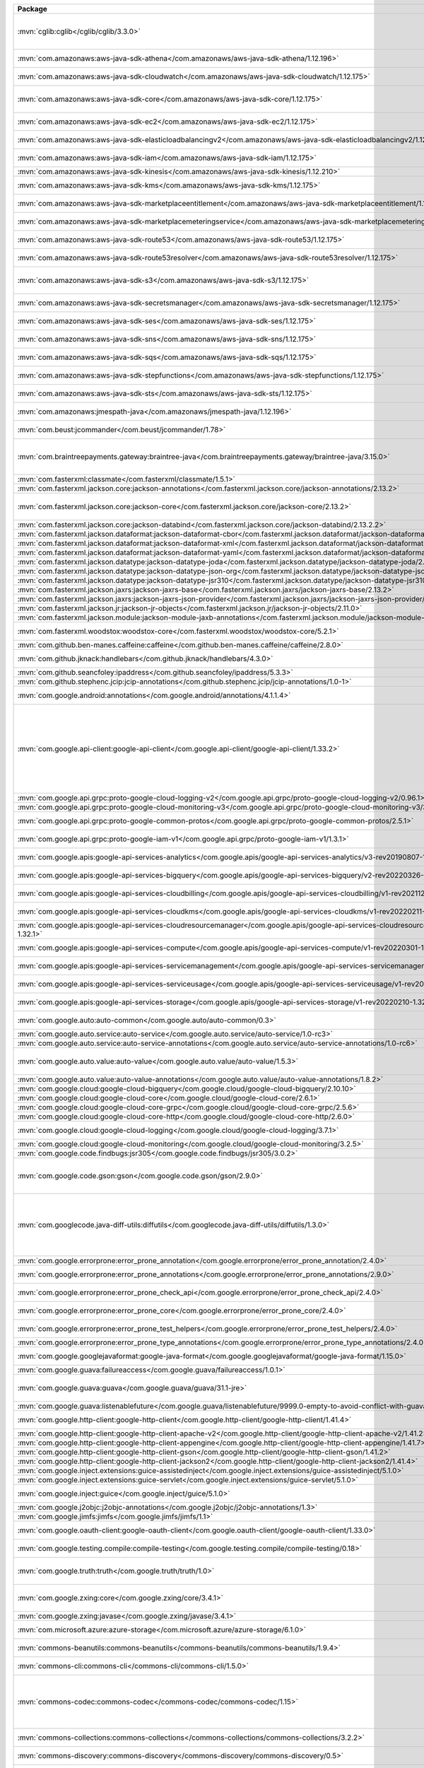 .. list-table::
   :widths: 50 50
   :header-rows: 1
   :class: licenses

   * - Package
     - Copyright

   * - :mvn:`cglib:cglib</cglib/cglib/3.3.0>`
     - Copyright © 2000-2005 INRIA, France Telecom,
       Copyright © 2002, 2003, 2004, 2011 The Apache Software Foundation,

   * - :mvn:`com.amazonaws:aws-java-sdk-athena</com.amazonaws/aws-java-sdk-athena/1.12.196>`
     - Copyright © 2017-2022 Amazon.com, Inc. or its affiliates

   * - :mvn:`com.amazonaws:aws-java-sdk-cloudwatch</com.amazonaws/aws-java-sdk-cloudwatch/1.12.175>`
     - Copyright © 2017-2022 Amazon.com, Inc. or its affiliates

   * - :mvn:`com.amazonaws:aws-java-sdk-core</com.amazonaws/aws-java-sdk-core/1.12.175>`
     - Copyright © 2010-2022 Amazon.com, Inc. or its affiliates,
       portions copyright 2006-2009 James Murty

   * - :mvn:`com.amazonaws:aws-java-sdk-ec2</com.amazonaws/aws-java-sdk-ec2/1.12.175>`
     - Copyright © 2010-2022 Amazon.com, Inc. or its affiliates,

   * - :mvn:`com.amazonaws:aws-java-sdk-elasticloadbalancingv2</com.amazonaws/aws-java-sdk-elasticloadbalancingv2/1.12.175>`
     - Copyright © 2017-2022 Amazon.com, Inc. or its affiliates

   * - :mvn:`com.amazonaws:aws-java-sdk-iam</com.amazonaws/aws-java-sdk-iam/1.12.175>`
     - Copyright © 2017-2022 Amazon.com, Inc. or its affiliates

   * - :mvn:`com.amazonaws:aws-java-sdk-kinesis</com.amazonaws/aws-java-sdk-kinesis/1.12.210>`
     - 

   * - :mvn:`com.amazonaws:aws-java-sdk-kms</com.amazonaws/aws-java-sdk-kms/1.12.175>`
     - Copyright © 2011-2022 Amazon.com, Inc. or its affiliates,

   * - :mvn:`com.amazonaws:aws-java-sdk-marketplaceentitlement</com.amazonaws/aws-java-sdk-marketplaceentitlement/1.12.196>`
     - Copyright © 2017-2022 Amazon.com, Inc. or its affiliates

   * - :mvn:`com.amazonaws:aws-java-sdk-marketplacemeteringservice</com.amazonaws/aws-java-sdk-marketplacemeteringservice/1.12.196>`
     - Copyright © 2017-2022 Amazon.com, Inc. or its affiliates

   * - :mvn:`com.amazonaws:aws-java-sdk-route53</com.amazonaws/aws-java-sdk-route53/1.12.175>`
     - Copyright © 2012-2022 Amazon.com, Inc. or its affiliates

   * - :mvn:`com.amazonaws:aws-java-sdk-route53resolver</com.amazonaws/aws-java-sdk-route53resolver/1.12.175>`
     - Copyright © 2017-2022 Amazon.com, Inc. or its affiliates

   * - :mvn:`com.amazonaws:aws-java-sdk-s3</com.amazonaws/aws-java-sdk-s3/1.12.175>`
     - Copyright © 2010-2022 Amazon.com, Inc. or its affiliates,
       portions copyright 2006-2009 James Murty

   * - :mvn:`com.amazonaws:aws-java-sdk-secretsmanager</com.amazonaws/aws-java-sdk-secretsmanager/1.12.175>`
     - Copyright © 2017-2022 Amazon.com, Inc. or its affiliates

   * - :mvn:`com.amazonaws:aws-java-sdk-ses</com.amazonaws/aws-java-sdk-ses/1.12.175>`
     - Copyright © 2010-2022 Amazon.com, Inc. or its affiliates

   * - :mvn:`com.amazonaws:aws-java-sdk-sns</com.amazonaws/aws-java-sdk-sns/1.12.175>`
     - Copyright © 2010-2022 Amazon.com, Inc. or its affiliates

   * - :mvn:`com.amazonaws:aws-java-sdk-sqs</com.amazonaws/aws-java-sdk-sqs/1.12.175>`
     - Copyright © 2010-2022 Amazon.com, Inc. or its affiliates

   * - :mvn:`com.amazonaws:aws-java-sdk-stepfunctions</com.amazonaws/aws-java-sdk-stepfunctions/1.12.175>`
     - Copyright © 2010-2022 Amazon.com, Inc. or its affiliates

   * - :mvn:`com.amazonaws:aws-java-sdk-sts</com.amazonaws/aws-java-sdk-sts/1.12.175>`
     - Copyright © 2011-2022 Amazon.com, Inc. or its affiliates

   * - :mvn:`com.amazonaws:jmespath-java</com.amazonaws/jmespath-java/1.12.196>`
     - Copyright © 2010-2022 Amazon.com, Inc. or its affiliates

   * - :mvn:`com.beust:jcommander</com.beust/jcommander/1.78>`
     - Copyright © 2010-2011 the original author or authors

   * - :mvn:`com.braintreepayments.gateway:braintree-java</com.braintreepayments.gateway/braintree-java/3.15.0>`
     - Copyright © 2009-2017 Braintree,
       Copyright © 2002-2009 The Apache Software Foundation,
       Copyright © 2002 Kevin Atkinson (kevina\@gnu.org)

   * - :mvn:`com.fasterxml:classmate</com.fasterxml/classmate/1.5.1>`
     - 

   * - :mvn:`com.fasterxml.jackson.core:jackson-annotations</com.fasterxml.jackson.core/jackson-annotations/2.13.2>`
     - Copyright © 2012 FasterXML.com

   * - :mvn:`com.fasterxml.jackson.core:jackson-core</com.fasterxml.jackson.core/jackson-core/2.13.2>`
     - Copyright © 2007- Tatu Saloranta, tatu.saloranta\@iki.fi, © Override public ObjectCodec

   * - :mvn:`com.fasterxml.jackson.core:jackson-databind</com.fasterxml.jackson.core/jackson-databind/2.13.2.2>`
     - Copyright © 2012 FasterXML.com

   * - :mvn:`com.fasterxml.jackson.dataformat:jackson-dataformat-cbor</com.fasterxml.jackson.dataformat/jackson-dataformat-cbor/2.13.2>`
     - Copyright © 2012 FasterXML.com

   * - :mvn:`com.fasterxml.jackson.dataformat:jackson-dataformat-xml</com.fasterxml.jackson.dataformat/jackson-dataformat-xml/2.12.5>`
     - Copyright © 2012 FasterXML.com

   * - :mvn:`com.fasterxml.jackson.dataformat:jackson-dataformat-yaml</com.fasterxml.jackson.dataformat/jackson-dataformat-yaml/2.13.2>`
     - Copyright © 2012 FasterXML.com

   * - :mvn:`com.fasterxml.jackson.datatype:jackson-datatype-joda</com.fasterxml.jackson.datatype/jackson-datatype-joda/2.10.5>`
     - 

   * - :mvn:`com.fasterxml.jackson.datatype:jackson-datatype-json-org</com.fasterxml.jackson.datatype/jackson-datatype-json-org/2.13.2>`
     - Copyright © 2012 FasterXML.com

   * - :mvn:`com.fasterxml.jackson.datatype:jackson-datatype-jsr310</com.fasterxml.jackson.datatype/jackson-datatype-jsr310/2.13.2>`
     - Copyright © 2013 FasterXML.com

   * - :mvn:`com.fasterxml.jackson.jaxrs:jackson-jaxrs-base</com.fasterxml.jackson.jaxrs/jackson-jaxrs-base/2.13.2>`
     - Copyright © 2012 FasterXML.com

   * - :mvn:`com.fasterxml.jackson.jaxrs:jackson-jaxrs-json-provider</com.fasterxml.jackson.jaxrs/jackson-jaxrs-json-provider/2.13.2>`
     - Copyright © 2012 FasterXML.com

   * - :mvn:`com.fasterxml.jackson.jr:jackson-jr-objects</com.fasterxml.jackson.jr/jackson-jr-objects/2.11.0>`
     - 

   * - :mvn:`com.fasterxml.jackson.module:jackson-module-jaxb-annotations</com.fasterxml.jackson.module/jackson-module-jaxb-annotations/2.12.5>`
     - Copyright © 2012 FasterXML.com

   * - :mvn:`com.fasterxml.woodstox:woodstox-core</com.fasterxml.woodstox/woodstox-core/5.2.1>`
     - Copyright © 2004-2005 Tatu Saloranta, tatu.saloranta\@iki.fi

   * - :mvn:`com.github.ben-manes.caffeine:caffeine</com.github.ben-manes.caffeine/caffeine/2.8.0>`
     - Copyright © 2014-2019 Ben Manes

   * - :mvn:`com.github.jknack:handlebars</com.github.jknack/handlebars/4.3.0>`
     - Copyright © 2011-2019 by Yehuda Katz,
       Copyright © 2012-2015 Edgar Espina

   * - :mvn:`com.github.seancfoley:ipaddress</com.github.seancfoley/ipaddress/5.3.3>`
     - Copyright © 2016-2020 Sean C Foley

   * - :mvn:`com.github.stephenc.jcip:jcip-annotations</com.github.stephenc.jcip/jcip-annotations/1.0-1>`
     - Copyright © 2013 Stephen Connolly.

   * - :mvn:`com.google.android:annotations</com.google.android/annotations/4.1.1.4>`
     - Copyright © 2012 The Android Open Source Project

   * - :mvn:`com.google.api-client:google-api-client</com.google.api-client/google-api-client/1.33.2>`
     - Copyright © 1998-1999, 2006-2008 VeriSign, Inc.,
       Copyright © 1999 Entrust.net Limited1301 Entrust.net Certification, 
       Copyright © 1999 Entrust.net Limited1:08 1Entrust.net Secure Server Certification, 
       Copyright © 2006 Entrust,
       Copyright © 2006-2008 thawte, Inc., 
       Copyright © 2007-2008 GeoTrust Inc., 
       Copyright © 2010-2015, 2020 Google LLC

   * - :mvn:`com.google.api.grpc:proto-google-cloud-logging-v2</com.google.api.grpc/proto-google-cloud-logging-v2/0.96.1>`
     - Copyright © 2020-2022 Google LLC

   * - :mvn:`com.google.api.grpc:proto-google-cloud-monitoring-v3</com.google.api.grpc/proto-google-cloud-monitoring-v3/3.0.6>`
     - Copyright © 2019-2021 Google LLC

   * - :mvn:`com.google.api.grpc:proto-google-common-protos</com.google.api.grpc/proto-google-common-protos/2.5.1>`
     - Copyright © 2015-2016, 2018-2021 Google LLC

   * - :mvn:`com.google.api.grpc:proto-google-iam-v1</com.google.api.grpc/proto-google-iam-v1/1.3.1>`
     - Copyright © 2017, 2019-2020 Google LLC

   * - :mvn:`com.google.apis:google-api-services-analytics</com.google.apis/google-api-services-analytics/v3-rev20190807-1.32.1>`
     - Copyright © 2011-2021 Google http://www.google.com

   * - :mvn:`com.google.apis:google-api-services-bigquery</com.google.apis/google-api-services-bigquery/v2-rev20220326-1.32.1>`
     - Copyright © 2011-2022 Google http://www.google.com

   * - :mvn:`com.google.apis:google-api-services-cloudbilling</com.google.apis/google-api-services-cloudbilling/v1-rev20211211-1.32.1>`
     - Copyright © 2011-2022 Google http://www.google.com

   * - :mvn:`com.google.apis:google-api-services-cloudkms</com.google.apis/google-api-services-cloudkms/v1-rev20220211-1.32.1>`
     - Copyright © 2011-2022 Google http://www.google.com

   * - :mvn:`com.google.apis:google-api-services-cloudresourcemanager</com.google.apis/google-api-services-cloudresourcemanager/v3-rev20220306-1.32.1>`
     - Copyright © 2011-2022 Google http://www.google.com

   * - :mvn:`com.google.apis:google-api-services-compute</com.google.apis/google-api-services-compute/v1-rev20220301-1.32.1>`
     - Copyright © 2011-2022 Google http://www.google.com

   * - :mvn:`com.google.apis:google-api-services-servicemanagement</com.google.apis/google-api-services-servicemanagement/v1-rev20220218-1.32.1>`
     - Copyright © 2011-2022 Google http://www.google.com

   * - :mvn:`com.google.apis:google-api-services-serviceusage</com.google.apis/google-api-services-serviceusage/v1-rev20220129-1.32.1>`
     - Copyright © 2011-2022 Google http://www.google.com

   * - :mvn:`com.google.apis:google-api-services-storage</com.google.apis/google-api-services-storage/v1-rev20220210-1.32.1>`
     - Copyright © 2011-2022 Google http://www.google.com

   * - :mvn:`com.google.auto:auto-common</com.google.auto/auto-common/0.3>`
     - Copyright © 2013-2014 Google, Inc.,
       Copyright © 2013 Square, Inc.,

   * - :mvn:`com.google.auto.service:auto-service</com.google.auto.service/auto-service/1.0-rc3>`
     - Copyright © 2008, 2013 Google, Inc.

   * - :mvn:`com.google.auto.service:auto-service-annotations</com.google.auto.service/auto-service-annotations/1.0-rc6>`
     - Copyright © 2008 Google LLC

   * - :mvn:`com.google.auto.value:auto-value</com.google.auto.value/auto-value/1.5.3>`
     - Copyright © 2012-2017 Google, Inc.,
       Copyright © 2000-2007 The Apache Software Foundation

   * - :mvn:`com.google.auto.value:auto-value-annotations</com.google.auto.value/auto-value-annotations/1.8.2>`
     - Copyright © 2012-2021 Google LLC

   * - :mvn:`com.google.cloud:google-cloud-bigquery</com.google.cloud/google-cloud-bigquery/2.10.10>`
     - 

   * - :mvn:`com.google.cloud:google-cloud-core</com.google.cloud/google-cloud-core/2.6.1>`
     - 

   * - :mvn:`com.google.cloud:google-cloud-core-grpc</com.google.cloud/google-cloud-core-grpc/2.5.6>`
     - Copyright © 2016-2017 Google LLC

   * - :mvn:`com.google.cloud:google-cloud-core-http</com.google.cloud/google-cloud-core-http/2.6.0>`
     - 

   * - :mvn:`com.google.cloud:google-cloud-logging</com.google.cloud/google-cloud-logging/3.7.1>`
     - Copyright © 2016-2017, 2020-2021 Google LLC

   * - :mvn:`com.google.cloud:google-cloud-monitoring</com.google.cloud/google-cloud-monitoring/3.2.5>`
     - Copyright © 2021 Google LLC

   * - :mvn:`com.google.code.findbugs:jsr305</com.google.code.findbugs/jsr305/3.0.2>`
     - Copyright © 2005 Brian Goetz

   * - :mvn:`com.google.code.gson:gson</com.google.code.gson/gson/2.9.0>`
     - Copyright © 2010 The Android Open Source Project,
       Copyright © 2017-2018 The Gson authors,
       Copyright © 2008-2012, 2014, 2020-2021 Google Inc.

   * - :mvn:`com.googlecode.java-diff-utils:diffutils</com.googlecode.java-diff-utils/diffutils/1.3.0>`
     - Copyright © 2009-2010 Dmitry Naumenko (dm.naumenko\@gmail.com),
       Copyright © 2002 The Apache Software Foundation,
       Copyright © 1999-2003 The Apache Software Foundation,
       Copyright © 2002 </p> Company

   * - :mvn:`com.google.errorprone:error_prone_annotation</com.google.errorprone/error_prone_annotation/2.4.0>`
     - Copyright © 2011, 2013 The Error Prone

   * - :mvn:`com.google.errorprone:error_prone_annotations</com.google.errorprone/error_prone_annotations/2.9.0>`
     - Copyright © 2014-2017, 2021 The Error Prone,

   * - :mvn:`com.google.errorprone:error_prone_check_api</com.google.errorprone/error_prone_check_api/2.4.0>`
     - Copyright © 2009 The Guava Authors,
       Copyright © 2011-2020 The Error Prone

   * - :mvn:`com.google.errorprone:error_prone_core</com.google.errorprone/error_prone_core/2.4.0>`
     - Copyright © 2015 Google Inc.,
       Copyright © 2011-2020 The Error Prone

   * - :mvn:`com.google.errorprone:error_prone_test_helpers</com.google.errorprone/error_prone_test_helpers/2.4.0>`
     - Copyright © 2012, 2014, 2016 The Error Prone

   * - :mvn:`com.google.errorprone:error_prone_type_annotations</com.google.errorprone/error_prone_type_annotations/2.4.0>`
     - Copyright © 2018 The Error Prone

   * - :mvn:`com.google.googlejavaformat:google-java-format</com.google.googlejavaformat/google-java-format/1.15.0>`
     - Copyright © 2014-2017, 2019-2021 Google Inc.

   * - :mvn:`com.google.guava:failureaccess</com.google.guava/failureaccess/1.0.1>`
     - Copyright © 2018 The Guava Authors

   * - :mvn:`com.google.guava:guava</com.google.guava/guava/31.1-jre>`
     - Copyright © 2011 Google Inc.,
       Copyright © 2005-2021 The Guava Authors

   * - :mvn:`com.google.guava:listenablefuture</com.google.guava/listenablefuture/9999.0-empty-to-avoid-conflict-with-guava>`
     - 

   * - :mvn:`com.google.http-client:google-http-client</com.google.http-client/google-http-client/1.41.4>`
     - Copyright © 2010-2014, 2018-2020 Google LLC

   * - :mvn:`com.google.http-client:google-http-client-apache-v2</com.google.http-client/google-http-client-apache-v2/1.41.2>`
     - Copyright © 2019 Google LLC

   * - :mvn:`com.google.http-client:google-http-client-appengine</com.google.http-client/google-http-client-appengine/1.41.7>`
     - Copyright © 2012-2013 Google Inc.

   * - :mvn:`com.google.http-client:google-http-client-gson</com.google.http-client/google-http-client-gson/1.41.2>`
     - Copyright © 2011 Google Inc.

   * - :mvn:`com.google.http-client:google-http-client-jackson2</com.google.http-client/google-http-client-jackson2/1.41.4>`
     - Copyright © 2012 Google Inc.

   * - :mvn:`com.google.inject.extensions:guice-assistedinject</com.google.inject.extensions/guice-assistedinject/5.1.0>`
     - Copyright © 2006-2022 Google, Inc.

   * - :mvn:`com.google.inject.extensions:guice-servlet</com.google.inject.extensions/guice-servlet/5.1.0>`
     - Copyright © 2006-2022 Google, Inc.

   * - :mvn:`com.google.inject:guice</com.google.inject/guice/5.1.0>`
     - Copyright © 2020 The Dagger,
       Copyright © 2006-2022 Google, Inc.

   * - :mvn:`com.google.j2objc:j2objc-annotations</com.google.j2objc/j2objc-annotations/1.3>`
     - Copyright © 2012 Google Inc.

   * - :mvn:`com.google.jimfs:jimfs</com.google.jimfs/jimfs/1.1>`
     - Copyright © 2013-2016 Google Inc.

   * - :mvn:`com.google.oauth-client:google-oauth-client</com.google.oauth-client/google-oauth-client/1.33.0>`
     - Copyright © 2010-2013 Google Inc.,
       Copyright © 2021 Google LLC

   * - :mvn:`com.google.testing.compile:compile-testing</com.google.testing.compile/compile-testing/0.18>`
     - Copyright © 2013-2014, 2016, 2018 Google, Inc.

   * - :mvn:`com.google.truth:truth</com.google.truth/truth/1.0>`
     - Copyright © 2017 The Bazel Authors.,
       Copyright © 2011, 2014-2018 Google, Inc.,

   * - :mvn:`com.google.zxing:core</com.google.zxing/core/3.4.1>`
     - Copyright © 2007-2015 ZXing,
       Copyright © 2006-2007 Jeremias Maerki,

   * - :mvn:`com.google.zxing:javase</com.google.zxing/javase/3.4.1>`
     - Copyright © 2007-2013, 2015 ZXing

   * - :mvn:`com.microsoft.azure:azure-storage</com.microsoft.azure/azure-storage/6.1.0>`
     - Copyright © Microsoft Corporation, 
       Copyright © 2006, 2008 VeriSign, Inc.

   * - :mvn:`commons-beanutils:commons-beanutils</commons-beanutils/commons-beanutils/1.9.4>`
     - Copyright © 2000-2019 The Apache Software Foundation

   * - :mvn:`commons-cli:commons-cli</commons-cli/commons-cli/1.5.0>`
     - Copyright © 2002-2021 The Apache Software Foundation

   * - :mvn:`commons-codec:commons-codec</commons-codec/commons-codec/1.15>`
     - Copyright © 2002-2020 The Apache Software Foundation,
       Copyright © 2002 Kevin Atkinson (kevina\@gnu.org),
       Copyright © 2008 Alexander Beider & Stephen P. Morse,
       Copyright © 2004-2006 Intel Corportation

   * - :mvn:`commons-collections:commons-collections</commons-collections/commons-collections/3.2.2>`
     - Copyright © 2001-2015 The Apache Software Foundation

   * - :mvn:`commons-discovery:commons-discovery</commons-discovery/commons-discovery/0.5>`
     - Copyright © 2002-2011 The Apache Software Foundation

   * - :mvn:`commons-fileupload:commons-fileupload</commons-fileupload/commons-fileupload/1.4>`
     - Copyright © 2002-2018 The Apache Software Foundation

   * - :mvn:`commons-io:commons-io</commons-io/commons-io/2.11.0>`
     - Copyright © 2002-2021 The Apache Software Foundation

   * - :mvn:`commons-lang:commons-lang</commons-lang/commons-lang/2.6>`
     - Copyright © 2001-2011 The Apache Software Foundation

   * - :mvn:`commons-logging:commons-logging</commons-logging/commons-logging/1.2>`
     - Copyright © 2003-2014 The Apache Software Foundation

   * - :mvn:`commons-net:commons-net</commons-net/commons-net/3.8.0>`
     - Copyright © 2001-2021 The Apache Software Foundation

   * - :mvn:`com.mycila.guice.extensions:mycila-guice-closeable</com.mycila.guice.extensions/mycila-guice-closeable/5.0>`
     - Copyright © 2010 Mycila (mathieu.carbou\@gmail.com)

   * - :mvn:`com.mycila.guice.extensions:mycila-guice-injection</com.mycila.guice.extensions/mycila-guice-injection/5.0>`
     - Copyright © 2010 Mycila (mathieu.carbou\@gmail.com)

   * - :mvn:`com.mycila.guice.extensions:mycila-guice-jsr250</com.mycila.guice.extensions/mycila-guice-jsr250/5.0>`
     - Copyright © 2010 Mycila (mathieu.carbou\@gmail.com)

   * - :mvn:`com.nimbusds:content-type</com.nimbusds/content-type/2.1>`
     - Copyright © 2020, Connect2id Ltd and contributors

   * - :mvn:`com.nimbusds:lang-tag</com.nimbusds/lang-tag/1.5>`
     - Copyright © 2012-2016, Connect2id Ltd.

   * - :mvn:`com.nimbusds:nimbus-jose-jwt</com.nimbusds/nimbus-jose-jwt/9.21>`
     - Copyright © 2012-2021, Connect2id Ltd and contributors

   * - :mvn:`com.nimbusds:oauth2-oidc-sdk</com.nimbusds/oauth2-oidc-sdk/9.4>`
     - Copyright © 2012-2021, Connect2id Ltd and contributors

   * - :mvn:`com.okta.commons:okta-commons-lang</com.okta.commons/okta-commons-lang/1.2.5>`
     - Copyright © 2014 Stormpath, Inc.,
       Copyright © 2018-Present Okta, Inc.,
       Copyright © 2002-2018 the original author or authors,

   * - :mvn:`com.okta.commons:okta-config-check</com.okta.commons/okta-config-check/1.2.5>`
     - Copyright © 2018-Present Okta, Inc.

   * - :mvn:`com.okta.commons:okta-http-api</com.okta.commons/okta-http-api/1.2.5>`
     - Copyright © 2014 Stormpath, Inc.,
       Copyright © 2002-2017 the original author or authors,
       Copyright © 2017-Present Okta, Inc.

   * - :mvn:`com.okta.commons:okta-http-httpclient</com.okta.commons/okta-http-httpclient/1.2.8>`
     - Copyright © 2014 Stormpath, Inc.,
       Copyright © 2017-Present Okta, Inc.,

   * - :mvn:`com.okta.commons:okta-http-okhttp</com.okta.commons/okta-http-okhttp/1.2.5>`
     - Copyright © 2014 Stormpath, Inc.,
       Copyright © 2017-Present Okta, Inc.,

   * - :mvn:`com.okta.jwt:okta-jwt-verifier</com.okta.jwt/okta-jwt-verifier/0.5.1>`
     - Copyright © 2018-Present Okta, Inc.,
       Copyright © 2017 Okta, Inc.,
       Copyright © 2017-Present Okta, Inc.

   * - :mvn:`com.okta.jwt:okta-jwt-verifier-impl</com.okta.jwt/okta-jwt-verifier-impl/0.5.1>`
     - Copyright © 2017-Present Okta, Inc.

   * - :mvn:`com.okta.sdk:okta-sdk-api</com.okta.sdk/okta-sdk-api/6.0.0>`
     - Copyright © 2014 Stormpath, Inc.,
       Copyright © 2017-present Okta, Inc.

   * - :mvn:`com.okta.sdk:okta-sdk-httpclient</com.okta.sdk/okta-sdk-httpclient/6.0.0>`
     - Copyright © 2017 Okta

   * - :mvn:`com.okta.sdk:okta-sdk-impl</com.okta.sdk/okta-sdk-impl/6.0.0>`
     - Copyright © 2014 Stormpath, Inc.,
       Copyright © 2015-Present Okta, Inc.,

   * - :mvn:`com.squareup.okhttp3:logging-interceptor</com.squareup.okhttp3/logging-interceptor/3.12.12>`
     - Copyright © 2015, 2018 Square, Inc.

   * - :mvn:`com.squareup.okhttp3:okhttp</com.squareup.okhttp3/okhttp/3.12.12>`
     - Copyright © 2010-2012 The Android Open Source Project,
       Copyright © 2012-2018, 2020 Square, Inc.
       Copyright © 2013 Twitter, Inc.,

   * - :mvn:`com.squareup.okhttp3:okhttp-urlconnection</com.squareup.okhttp3/okhttp-urlconnection/3.12.12>`
     - Copyright © 2013-2016 Square, Inc.
       Copyright © 2012 The Android Open Source Project,

   * - :mvn:`com.squareup.okio:okio</com.squareup.okio/okio/1.15.0>`
     - Copyright © 2014-2017 Square, Inc.

   * - :mvn:`com.squareup.retrofit2:adapter-rxjava</com.squareup.retrofit2/adapter-rxjava/2.6.4>`
     - Copyright © 2016 Jake Wharton,
       Copyright © 2015 Square, Inc.

   * - :mvn:`com.squareup.retrofit2:converter-jackson</com.squareup.retrofit2/converter-jackson/2.6.4>`
     - Copyright © 2015 Square, Inc.

   * - :mvn:`com.squareup.retrofit2:retrofit</com.squareup.retrofit2/retrofit/2.6.4>`
     - Copyright © 2011-2019 Square, Inc.,
       Copyright © 2008 Google Inc.,

   * - :mvn:`com.univocity:univocity-parsers</com.univocity/univocity-parsers/2.8.4>`
     - Copyright © 2014-2019 Univocity Software Pty Ltd

   * - :mvn:`com.vaadin.external.google:android-json</com.vaadin.external.google/android-json/0.0.20131108.vaadin1>`
     - Copyright © 2010 The Android Open Source Project

   * - :mvn:`com.zaxxer:HikariCP-java7</com.zaxxer/HikariCP-java7/2.4.13>`
     - Copyright © 2013-2015 Brett Wooldridge

   * - :mvn:`io.envoyproxy.controlplane:api</io.envoyproxy.controlplane/api/0.1.30>`
     - Copyright © 2013 Prometheus Team,
       Copyright © 2016-18 OpenCensus,
       Copyright © 2015, 2017, 2019 Google LLC,
       Copyright © 2019-2020 OpenTelemetry

   * - :mvn:`io.envoyproxy.controlplane:cache</io.envoyproxy.controlplane/cache/0.1.30>`
     - Copyright © 2004, 2006 The Linux Foundation and its contributors

   * - :mvn:`io.envoyproxy.controlplane:server</io.envoyproxy.controlplane/server/0.1.30>`
     - Copyright © 2004, 2006 The Linux Foundation and its contributors

   * - :mvn:`io.grpc:grpc-alts</io.grpc/grpc-alts/1.44.1>`
     - Copyright © 2018-2021

   * - :mvn:`io.grpc:grpc-api</io.grpc/grpc-api/1.42.1>`
     - Copyright © 2014-2021

   * - :mvn:`io.grpc:grpc-auth</io.grpc/grpc-auth/1.44.1>`
     - Copyright © 2014, 2016-2017

   * - :mvn:`io.grpc:grpc-context</io.grpc/grpc-context/1.44.0>`
     - Copyright © 2015-2017

   * - :mvn:`io.grpc:grpc-core</io.grpc/grpc-core/1.42.1>`
     - Copyright © 2014-2021

   * - :mvn:`io.grpc:grpc-grpclb</io.grpc/grpc-grpclb/1.44.1>`
     - Copyright © 2016-2020

   * - :mvn:`io.grpc:grpc-netty</io.grpc/grpc-netty/1.45.0>`
     - Copyright © 2014, 2019 The Netty Project,
       Copyright © 2014-2021

   * - :mvn:`io.grpc:grpc-netty-shaded</io.grpc/grpc-netty-shaded/1.45.0>`
     - Copyright © 2014-2021,
       Copyright © 2015 the original author or authors

   * - :mvn:`io.grpc:grpc-protobuf</io.grpc/grpc-protobuf/1.45.0>`
     - Copyright © 2014, 2016-2017

   * - :mvn:`io.grpc:grpc-protobuf-lite</io.grpc/grpc-protobuf-lite/1.44.1>`
     - Copyright © 2014-2017

   * - :mvn:`io.grpc:grpc-services</io.grpc/grpc-services/1.42.1>`
     - Copyright © 2016-2021

   * - :mvn:`io.grpc:grpc-stub</io.grpc/grpc-stub/1.45.0>`
     - Copyright © 2014-2019, 2021

   * - :mvn:`io.grpc:grpc-xds</io.grpc/grpc-xds/1.44.1>`
     - Copyright © 2019-2021,
       Copyright © 2021 Higher Frequency Trading http://www.higherfrequencytrading.com

   * - :mvn:`io.intercom:intercom-java</io.intercom/intercom-java/2.8.2>`
     - Copyright © 2014 Intercom, Inc.

   * - :mvn:`io.jsonwebtoken:jjwt-api</io.jsonwebtoken/jjwt-api/0.11.2>`
     - Copyright © 2014-2015, 2019 jsonwebtoken.io,
       Copyright © 2018 JWTK

   * - :mvn:`io.jsonwebtoken:jjwt-impl</io.jsonwebtoken/jjwt-impl/0.11.2>`
     - Copyright © 2014-2015, 2019 jsonwebtoken.io,
       Copyright © 2018 JWTK

   * - :mvn:`io.jsonwebtoken:jjwt-jackson</io.jsonwebtoken/jjwt-jackson/0.11.2>`
     - Copyright © 2014 jsonwebtoken.io,
       Copyright © 2018 JWTK

   * - :mvn:`io.lettuce:lettuce-core</io.lettuce/lettuce-core/6.1.6.RELEASE>`
     - Copyright © 2011-2022 the original author or authors,
       Copyright © 2011-2020 Mark Paluch

   * - :mvn:`io.netty:netty-buffer</io.netty/netty-buffer/4.1.76.Final>`
     - 

   * - :mvn:`io.netty:netty-codec</io.netty/netty-codec/4.1.76.Final>`
     - 

   * - :mvn:`io.netty:netty-codec-http</io.netty/netty-codec-http/4.1.76.Final>`
     - Copyright © 2012-2017, 2019-2022 The Netty Project,
       Copyright © 2008-2009 Bjoern Hoehrmann <bjoern\@hoehrmann.de>,
       Copyright © 2011, Joe Walnes and contributors

   * - :mvn:`io.netty:netty-codec-http2</io.netty/netty-codec-http2/4.1.76.Final>`
     - Copyright © 2014-2017, 2019-2020, 2022 The Netty Project,
       Copyright © 2014 Twitter, Inc.

   * - :mvn:`io.netty:netty-codec-socks</io.netty/netty-codec-socks/4.1.76.Final>`
     - Copyright © 2012-2015 The Netty Project

   * - :mvn:`io.netty:netty-common</io.netty/netty-common/4.1.76.Final>`
     - 

   * - :mvn:`io.netty:netty-handler</io.netty/netty-handler/4.1.76.Final>`
     - Copyright © 2011-2022 The Netty Project

   * - :mvn:`io.netty:netty-handler-proxy</io.netty/netty-handler-proxy/4.1.76.Final>`
     - 

   * - :mvn:`io.netty:netty-resolver</io.netty/netty-resolver/4.1.76.Final>`
     - Copyright © 2014-2017, 2021 The Netty Project

   * - :mvn:`io.netty:netty-transport</io.netty/netty-transport/4.1.76.Final>`
     - 

   * - :mvn:`io.netty:netty-transport-classes-epoll</io.netty/netty-transport-classes-epoll/4.1.76.Final>`
     - 

   * - :mvn:`io.netty:netty-transport-classes-kqueue</io.netty/netty-transport-classes-kqueue/4.1.76.Final>`
     - 

   * - :mvn:`io.netty:netty-transport-native-epoll</io.netty/netty-transport-native-epoll/4.1.76.Final>`
     - Copyright © 2013-2014, 2016 The Netty Project

   * - :mvn:`io.netty:netty-transport-native-kqueue</io.netty/netty-transport-native-kqueue/4.1.76.Final>`
     - Copyright © 2016 The Netty Project

   * - :mvn:`io.netty:netty-transport-native-unix-common</io.netty/netty-transport-native-unix-common/4.1.76.Final>`
     - 

   * - :mvn:`io.opencensus:opencensus-api</io.opencensus/opencensus-api/0.28.0>`
     - Copyright © 2016-2019 OpenCensus

   * - :mvn:`io.opencensus:opencensus-contrib-http-util</io.opencensus/opencensus-contrib-http-util/0.31.0>`
     - Copyright © 2017-2018 OpenCensus

   * - :mvn:`io.opencensus:opencensus-proto</io.opencensus/opencensus-proto/0.2.0>`
     - 

   * - :mvn:`io.opentracing:opentracing-api</io.opentracing/opentracing-api/0.33.0>`
     - Copyright © 2016-2019 The OpenTracing Authors

   * - :mvn:`io.perfmark:perfmark-api</io.perfmark/perfmark-api/0.23.0>`
     - Copyright © 2019-2020 Google LLC

   * - :mvn:`io.projectreactor:reactor-core</io.projectreactor/reactor-core/3.3.22.RELEASE>`
     - Copyright © 2002-2017 the original author or authors,
       Copyright © 2013 The Netty Project,
       Copyright © 2011-2021 VMware Inc. or its affiliates

   * - :mvn:`io.prometheus.jmx:jmx_prometheus_javaagent</io.prometheus.jmx/jmx_prometheus_javaagent/0.16.1>`
     - 

   * - :mvn:`io.prometheus:simpleclient</io.prometheus/simpleclient/0.10.0>`
     - Copyright © 2012 Andrew Wang (andrew\@umbrant.com)

   * - :mvn:`io.prometheus:simpleclient_common</io.prometheus/simpleclient_common/0.10.0>`
     - 

   * - :mvn:`io.prometheus:simpleclient_hotspot</io.prometheus/simpleclient_hotspot/0.10.0>`
     - 

   * - :mvn:`io.prometheus:simpleclient_jetty</io.prometheus/simpleclient_jetty/0.10.0>`
     - 

   * - :mvn:`io.prometheus:simpleclient_jetty_jdk8</io.prometheus/simpleclient_jetty_jdk8/0.10.0>`
     - 

   * - :mvn:`io.prometheus:simpleclient_logback</io.prometheus/simpleclient_logback/0.10.0>`
     - 

   * - :mvn:`io.prometheus:simpleclient_servlet</io.prometheus/simpleclient_servlet/0.10.0>`
     - 

   * - :mvn:`io.reactivex:rxjava</io.reactivex/rxjava/1.3.8>`
     - Copyright © 2010 The Guava Authors,
       Copyright © 2014-2018 Netflix, Inc.

   * - :mvn:`io.swagger.core.v3:swagger-annotations</io.swagger.core.v3/swagger-annotations/2.2.0>`
     - Copyright © 2015 SmartBear Software Inc.

   * - :mvn:`io.swagger.core.v3:swagger-core</io.swagger.core.v3/swagger-core/2.2.0>`
     - Copyright © 2015 SmartBear Software Inc.

   * - :mvn:`io.swagger.core.v3:swagger-integration</io.swagger.core.v3/swagger-integration/2.2.0>`
     - Copyright © 2015 SmartBear Software Inc.

   * - :mvn:`io.swagger.core.v3:swagger-jaxrs2</io.swagger.core.v3/swagger-jaxrs2/2.2.0>`
     - Copyright © 2015 SmartBear Software Inc.

   * - :mvn:`io.swagger.core.v3:swagger-jaxrs2-servlet-initializer-v2</io.swagger.core.v3/swagger-jaxrs2-servlet-initializer-v2/2.2.0>`
     - Copyright © 2015 SmartBear Software Inc.

   * - :mvn:`io.swagger.core.v3:swagger-models</io.swagger.core.v3/swagger-models/2.2.0>`
     - Copyright © 2015 SmartBear Software Inc.

   * - :mvn:`jakarta.inject:jakarta.inject-api</jakarta.inject/jakarta.inject-api/1.0.5>`
     - Copyright © 2009 The JSR-330 Expert Group,
       Copyright © 2018, 2020 Eclipse Foundation

   * - :mvn:`jakarta.validation:jakarta.validation-api</jakarta.validation/jakarta.validation-api/2.0.2>`
     - Copyright © 2019 Eclipse Foundation.

   * - :mvn:`javax.inject:javax.inject</javax.inject/javax.inject/1>`
     - Copyright © 2009 The JSR-330 Expert Group

   * - :mvn:`joda-time:joda-time</joda-time/joda-time/2.10.14>`
     - Copyright © 2001-2016 Stephen Colebourne

   * - :mvn:`net.avalara.avatax:avatax-rest-v2-api-java_2.11</net.avalara.avatax/avatax-rest-v2-api-java_2.11/22.3.0>`
     - Copyright © 2004-2018 Avalara, Inc.

   * - :mvn:`net.bytebuddy:byte-buddy</net.bytebuddy/byte-buddy/1.9.10>`
     - Copyright © 2014 - 2019 Rafael Winterhalter,
       Copyright © 2000-2011 INRIA, France Telecom

   * - :mvn:`net.bytebuddy:byte-buddy-agent</net.bytebuddy/byte-buddy-agent/1.9.10>`
     - Copyright © 2014 - 2019 Rafael Winterhalter

   * - :mvn:`net.java.dev.jna:jna</net.java.dev.jna/jna/4.1.0>`
     - Copyright © 2008-2014 Timothy Wall

   * - :mvn:`net.java.dev.jna:jna-platform</net.java.dev.jna/jna-platform/4.1.0>`
     - Copyright © 2010-2011 Timothy Wall

   * - :mvn:`net.jodah:typetools</net.jodah/typetools/0.6.3>`
     - Copyright © 2002-2017 the original author or authors

   * - :mvn:`net.logstash.logback:logstash-logback-encoder</net.logstash.logback/logstash-logback-encoder/6.6>`
     - Copyright © 2004-2011 QOS.ch

   * - :mvn:`net.minidev:accessors-smart</net.minidev/accessors-smart/2.4.2>`
     - Copyright © 2011 JSON-SMART

   * - :mvn:`net.minidev:json-smart</net.minidev/json-smart/2.4.2>`
     - Copyright © 2011-2014 JSON-SMART

   * - :mvn:`net.sf.supercsv:super-csv</net.sf.supercsv/super-csv/2.4.0>`
     - Copyright © 2007 Kasper B. Graversen

   * - :mvn:`org.apache.commons:commons-collections4</org.apache.commons/commons-collections4/4.4>`
     - Copyright © 2001-2019 The Apache Software Foundation

   * - :mvn:`org.apache.commons:commons-compress</org.apache.commons/commons-compress/1.21>`
     - Copyright © 1996-2019 Julian R Seward,
       Copyright © 2002-2021 The Apache Software Foundation, 
       Copyright © 2004-2006 Intel Corporation

   * - :mvn:`org.apache.commons:commons-configuration2</org.apache.commons/commons-configuration2/2.7>`
     - Copyright © 2001-2020 The Apache Software Foundation

   * - :mvn:`org.apache.commons:commons-csv</org.apache.commons/commons-csv/1.8>`
     - Copyright © 2005-2020 The Apache Software Foundation

   * - :mvn:`org.apache.commons:commons-exec</org.apache.commons/commons-exec/1.3>`
     - Copyright © 2005-2014 The Apache Software Foundation

   * - :mvn:`org.apache.commons:commons-lang3</org.apache.commons/commons-lang3/3.12.0>`
     - Copyright © 2001-2021 The Apache Software Foundation

   * - :mvn:`org.apache.commons:commons-math3</org.apache.commons/commons-math3/3.6.1>`
     - Copyright © 1997-2002 Makoto Matsumoto and Takuji Nishimura,
       Copyright © 2001-2002 Enthought, Inc.,
       Copyright © 2001-2016 The Apache Software Foundation,
       Copyright © 2003-2013 SciPy Developers,
       Copyright © 2004 Ernst Hairer,
       Copyright © 2008 Frances Y. Kuo and Stephen Joe,
       Copyright © 2009 Google Inc.,
       Copyright © 2010-2012 CS Systemes d'Information

   * - :mvn:`org.apache.commons:commons-pool2</org.apache.commons/commons-pool2/2.11.1>`
     - Copyright © 2001-2021 The Apache Software Foundation

   * - :mvn:`org.apache.commons:commons-text</org.apache.commons/commons-text/1.9>`
     - Copyright © 2014-2020 The Apache Software Foundation

   * - :mvn:`org.apache.directory.api:api-asn1-api</org.apache.directory.api/api-asn1-api/2.1.0>`
     - Copyright © 2003-2020 The Apache Software Foundation,
       Copyright © 2004 The Apache Software Foundation

   * - :mvn:`org.apache.directory.api:api-asn1-ber</org.apache.directory.api/api-asn1-ber/2.1.0>`
     - Copyright © 2003-2020 The Apache Software Foundation

   * - :mvn:`org.apache.directory.api:api-i18n</org.apache.directory.api/api-i18n/2.1.0>`
     - Copyright © 2003-2020 The Apache Software Foundation

   * - :mvn:`org.apache.directory.api:api-ldap-model</org.apache.directory.api/api-ldap-model/2.1.0>`
     - Copyright © 2003-2020 The Apache Software Foundation,
       Copyright © 2006 Damien Miller <djm\@mindrot.org>

   * - :mvn:`org.apache.directory.api:api-util</org.apache.directory.api/api-util/2.1.0>`
     - Copyright © 2003-2020 The Apache Software Foundation

   * - :mvn:`org.apache.httpcomponents:httpclient</org.apache.httpcomponents/httpclient/4.5.13>`
     - Copyright © 1999-2020 The Apache Software Foundation

   * - :mvn:`org.apache.httpcomponents:httpcore</org.apache.httpcomponents/httpcore/4.4.15>`
     - Copyright © 2005-2021 The Apache Software Foundation

   * - :mvn:`org.apache.httpcomponents:httpmime</org.apache.httpcomponents/httpmime/4.5.13>`
     - Copyright © 1999-2020 The Apache Software Foundation

   * - :mvn:`org.apache.mina:mina-core</org.apache.mina/mina-core/2.1.3>`
     - Copyright © 2004-2019 Apache MINA Project,
       Copyright © 2003 Eric Glass

   * - :mvn:`org.apache.pdfbox:fontbox</org.apache.pdfbox/fontbox/2.0.25>`
     - Copyright © 2006-2007 www.fontbox.org,
       Copyright © 2011-2013 Lohit Fonts Project contributors <http://fedorahosted.org/lohit>,
       Copyright © 2017 Unicode, Inc.,
       Copyright © 1990-2019 Adobe Systems Incorporated,
       Copyright © 2008-2021 The Apache Software Foundation

   * - :mvn:`org.apache.pdfbox:pdfbox</org.apache.pdfbox/pdfbox/2.0.25>`
     - Copyright © 1985, 1987-2010 Adobe Systems Incorporated,
       Copyright © 1991-2015 Unicode, Inc.,
       Copyright © 2002-2007 www.pdfbox.org,
       Copyright © 2002-2021 The Apache Software Foundation,
       Copyright © 2006-2007 Color Solutions,
       Copyright © 2007-2010 basICColor GmbH,
       copyright © 2010 Google Corporation,
       Copyright © 2012 Red Hat, Inc. Digitized,
       Copyright © 2012 Red Hat, Inc. Liberation Sans Liberation Sans,
       Copyright © 2012 Red Hat, Inc.,
       Copyright © 2008-2016 Harald Kuhr

   * - :mvn:`org.apache.santuario:xmlsec</org.apache.santuario/xmlsec/2.2.3>`
     - Copyright © 2001-2002 The Internet Society and W3C (MIT, INRIA, Keio University),
       Copyright © 2011 World Wide Web Consortium (MIT, INRIA, Keio University),
       Copyright © 2000-2020 The Apache Software Foundation,
       Copyright © 2005, 2008 Sun Microsystems, Inc., 
       Copyright © 2003 IBM Corp.

   * - :mvn:`org.apache.servicemix.bundles:org.apache.servicemix.bundles.antlr</org.apache.servicemix.bundles/org.apache.servicemix.bundles.antlr/2.7.7_5>`
     - Copyright © 2005-2011 The Apache Software Foundation

   * - :mvn:`org.apache.tomcat:annotations-api</org.apache.tomcat/annotations-api/6.0.53>`
     - Copyright © 1999-2017 The Apache Software Foundation

   * - :mvn:`org.apiguardian:apiguardian-api</org.apiguardian/apiguardian-api/1.1.2>`
     - Copyright © 2002-2017 the original author or authors

   * - :mvn:`org.bitbucket.b_c:jose4j</org.bitbucket.b_c/jose4j/0.7.10>`
     - Copyright © 2012-2021 Brian Campbell

   * - :mvn:`org.conscrypt:conscrypt-openjdk-uber</org.conscrypt/conscrypt-openjdk-uber/2.5.1>`
     - Copyright © 2007-2020 The Android Open Source Project,
       Copyright © 2013-2014, 2016-2017 The Netty Project

   * - :mvn:`org.eclipse.jetty.http2:http2-common</org.eclipse.jetty.http2/http2-common/10.0.8>`
     - Copyright © 1995-2022 Mort Bay Consulting Pty Ltd and others,
       Copyright © 1996 Aki Yoshida

   * - :mvn:`org.eclipse.jetty.http2:http2-hpack</org.eclipse.jetty.http2/http2-hpack/10.0.8>`
     - Copyright © 1995-2022 Mort Bay Consulting Pty Ltd and others,
       Copyright © 1996 Aki Yoshida

   * - :mvn:`org.eclipse.jetty.http2:http2-server</org.eclipse.jetty.http2/http2-server/10.0.8>`
     - Copyright © 1995-2022 Mort Bay Consulting Pty Ltd and others,
       Copyright © 1996 Aki Yoshida

   * - :mvn:`org.eclipse.jetty:jetty-alpn-client</org.eclipse.jetty/jetty-alpn-client/10.0.8>`
     - Copyright © 1995-2022 Mort Bay Consulting Pty Ltd and others,
       Copyright © 1996 Aki Yoshida

   * - :mvn:`org.eclipse.jetty:jetty-annotations</org.eclipse.jetty/jetty-annotations/10.0.8>`
     - Copyright © 1995-2022 Mort Bay Consulting Pty Ltd and others,
       Copyright © 1996 Aki Yoshida

   * - :mvn:`org.eclipse.jetty:jetty-client</org.eclipse.jetty/jetty-client/10.0.8>`
     - Copyright © 1995-2022 Mort Bay Consulting Pty Ltd and others,
       Copyright © 1996 Aki Yoshida

   * - :mvn:`org.eclipse.jetty:jetty-deploy</org.eclipse.jetty/jetty-deploy/10.0.8>`
     - Copyright © 1995-2022 Mort Bay Consulting Pty Ltd and others,
       Copyright © 1996 Aki Yoshida

   * - :mvn:`org.eclipse.jetty:jetty-http</org.eclipse.jetty/jetty-http/10.0.8>`
     - Copyright © 1995-2022 Mort Bay Consulting Pty Ltd and others,
       Copyright © 1996 Aki Yoshida

   * - :mvn:`org.eclipse.jetty:jetty-io</org.eclipse.jetty/jetty-io/10.0.8>`
     - Copyright © 1995-2022 Mort Bay Consulting Pty Ltd and others,
       Copyright © 1996 Aki Yoshida

   * - :mvn:`org.eclipse.jetty:jetty-jndi</org.eclipse.jetty/jetty-jndi/10.0.8>`
     - Copyright © 1995-2022 Mort Bay Consulting Pty Ltd and others,
       Copyright © 1996 Aki Yoshida

   * - :mvn:`org.eclipse.jetty:jetty-plus</org.eclipse.jetty/jetty-plus/10.0.8>`
     - Copyright © 1995-2022 Mort Bay Consulting Pty Ltd and others,
       Copyright © 1996 Aki Yoshida

   * - :mvn:`org.eclipse.jetty:jetty-rewrite</org.eclipse.jetty/jetty-rewrite/10.0.8>`
     - Copyright © 1995-2022 Mort Bay Consulting Pty Ltd and others,
       Copyright © 1996 Aki Yoshida

   * - :mvn:`org.eclipse.jetty:jetty-security</org.eclipse.jetty/jetty-security/10.0.8>`
     - Copyright © 1995-2022 Mort Bay Consulting Pty Ltd and others,
       Copyright © 1996 Aki Yoshida

   * - :mvn:`org.eclipse.jetty:jetty-server</org.eclipse.jetty/jetty-server/10.0.8>`
     - Copyright © 1995-2022 Mort Bay Consulting Pty Ltd and others,
       Copyright © 1996 Aki Yoshida

   * - :mvn:`org.eclipse.jetty:jetty-servlet</org.eclipse.jetty/jetty-servlet/10.0.8>`
     - Copyright © 1995-2022 Mort Bay Consulting Pty Ltd and others,
       Copyright © 1996 Aki Yoshida

   * - :mvn:`org.eclipse.jetty:jetty-servlets</org.eclipse.jetty/jetty-servlets/10.0.8>`
     - Copyright © 1995-2022 Mort Bay Consulting Pty Ltd and others,
       Copyright © 1996 Aki Yoshida

   * - :mvn:`org.eclipse.jetty:jetty-util</org.eclipse.jetty/jetty-util/10.0.8>`
     - Copyright © 1995-2022 Mort Bay Consulting Pty Ltd and others,
       Copyright © 1996 Aki Yoshida,
       Copyright © 2008-2009 Bjoern Hoehrmann <bjoern\@hoehrmann.de>

   * - :mvn:`org.eclipse.jetty:jetty-webapp</org.eclipse.jetty/jetty-webapp/10.0.8>`
     - Copyright © 1995-2022 Mort Bay Consulting Pty Ltd and others,
       Copyright © 1996 Aki Yoshida

   * - :mvn:`org.eclipse.jetty:jetty-xml</org.eclipse.jetty/jetty-xml/10.0.8>`
     - Copyright © 1995-2022 Mort Bay Consulting Pty Ltd and others,
       Copyright © 1996 Aki Yoshida

   * - :mvn:`org.eclipse.jetty.toolchain:jetty-javax-websocket-api</org.eclipse.jetty.toolchain/jetty-javax-websocket-api/1.1.2>`
     - Copyright © 2018 Oracle and/or its affiliates and others,
       Copyright © 1989, 1991 Free Software Foundation, Inc.

   * - :mvn:`org.eclipse.jetty.toolchain:jetty-servlet-api</org.eclipse.jetty.toolchain/jetty-servlet-api/4.0.6>`
     - Copyright © 1989, 1991 Free Software Foundation, Inc.,
       Copyright © 1995-2018 Mort Bay Consulting Pty Ltd.,
       Copyright © 1996 Aki Yoshida,
       Copyright © 1997-2019 Oracle and/or its affiliates,
       Copyright © 1999-2009 Sun Microsystems, Inc.,
       Copyright © 2002 International Business Machines Corporation
       Copyright © 2004 The Apache Software Foundation,
       Copyright © 2019 Eclipse Foundation,

   * - :mvn:`org.eclipse.jetty.websocket:websocket-core-client</org.eclipse.jetty.websocket/websocket-core-client/10.0.8>`
     - Copyright © 1995-2022 Mort Bay Consulting Pty Ltd and others,
       Copyright © 1996 Aki Yoshida

   * - :mvn:`org.eclipse.jetty.websocket:websocket-core-common</org.eclipse.jetty.websocket/websocket-core-common/10.0.8>`
     - Copyright © 1995-2022 Mort Bay Consulting Pty Ltd and others,
       Copyright © 1996 Aki Yoshida

   * - :mvn:`org.eclipse.jetty.websocket:websocket-core-server</org.eclipse.jetty.websocket/websocket-core-server/10.0.8>`
     - Copyright © 1995-2022 Mort Bay Consulting Pty Ltd and others,
       Copyright © 1996 Aki Yoshida

   * - :mvn:`org.eclipse.jetty.websocket:websocket-javax-client</org.eclipse.jetty.websocket/websocket-javax-client/10.0.8>`
     - Copyright © 1995-2022 Mort Bay Consulting Pty Ltd and others,
       Copyright © 1996 Aki Yoshida

   * - :mvn:`org.eclipse.jetty.websocket:websocket-javax-common</org.eclipse.jetty.websocket/websocket-javax-common/10.0.8>`
     - Copyright © 1995-2022 Mort Bay Consulting Pty Ltd and others,
       Copyright © 1996 Aki Yoshida

   * - :mvn:`org.eclipse.jetty.websocket:websocket-javax-server</org.eclipse.jetty.websocket/websocket-javax-server/10.0.8>`
     - Copyright © 1995-2022 Mort Bay Consulting Pty Ltd and others,
       Copyright © 1996 Aki Yoshida

   * - :mvn:`org.eclipse.jetty.websocket:websocket-servlet</org.eclipse.jetty.websocket/websocket-servlet/10.0.8>`
     - Copyright © 1995-2022 Mort Bay Consulting Pty Ltd and others,
       Copyright © 1996 Aki Yoshida

   * - :mvn:`org.ejml:ejml-cdense</org.ejml/ejml-cdense/0.41>`
     - Copyright © 2009-2020 Peter Abeles

   * - :mvn:`org.ejml:ejml-core</org.ejml/ejml-core/0.41>`
     - Copyright © 2009-2021 Peter Abeles

   * - :mvn:`org.ejml:ejml-ddense</org.ejml/ejml-ddense/0.41>`
     - Copyright © 2009-2021 Peter Abeles

   * - :mvn:`org.ejml:ejml-dsparse</org.ejml/ejml-dsparse/0.41>`
     - Copyright © 2009-2021 Peter Abeles

   * - :mvn:`org.ejml:ejml-fdense</org.ejml/ejml-fdense/0.41>`
     - Copyright © 2009-2021 Peter Abeles

   * - :mvn:`org.ejml:ejml-fsparse</org.ejml/ejml-fsparse/0.41>`
     - Copyright © 2009-2021 Peter Abeles

   * - :mvn:`org.ejml:ejml-simple</org.ejml/ejml-simple/0.41>`
     - Copyright © 2009-2021 Peter Abeles

   * - :mvn:`org.ejml:ejml-zdense</org.ejml/ejml-zdense/0.41>`
     - Copyright © 2009-2020 Peter Abeles

   * - :mvn:`org.freemarker:freemarker</org.freemarker/freemarker/2.3.31>`
     - Copyright © 2015-2018 The Apache Software Foundation

   * - :mvn:`org.glassfish.jersey.containers:jersey-container-servlet</org.glassfish.jersey.containers/jersey-container-servlet/2.35>`
     - Copyright © 1989, 1991 Free Software Foundation, Inc.,
       Copyright © 1994-2001 World Wide Web Consortium, (MIT, INRIA, Keio University),
       Copyright © 1999- Shigeru Chiba,
       Copyright © 2000-2011 INRIA, France Telecom,
       Copyright © 2005, 2008 OSGi Alliance,
       Copyright © 2009 Antonello Pasella antonello.pasella\@gmail.com
       with copyright written by Doug Lea,
       Copyright © 2009 Red Hat, Inc.,
       Copyright © 2009 The Guava Authors,
       Copyright © 2009 The JSR-330 Expert Group,
       Copyright © 2009-2011 FasterXML, LLC.,
       Copyright © 2010-2013 Coda Hale and Yammer, Inc.,
       Copyright © 2010-2017 Google, Inc.,
       Copyright © 2011-2016 Twitter, Inc,
       Copyright © 2012-2013, 2015-2021 Oracle and/or its affiliates
       Copyright © Bean Validation API,
       Copyright © Eric Rowell,
       Copyright © jQuery Foundation

   * - :mvn:`org.glassfish.jersey.containers:jersey-container-servlet-core</org.glassfish.jersey.containers/jersey-container-servlet-core/2.35>`
     - Copyright © 1989, 1991 Free Software Foundation, Inc.,
       Copyright © 1994-2001 World Wide Web Consortium, (MIT, INRIA, Keio University),
       Copyright © 1999- Shigeru Chiba,
       Copyright © 2000-2011 INRIA, France Telecom,
       Copyright © 2005, 2008 OSGi Alliance,
       Copyright © 2009 Antonello Pasella antonello.pasella\@gmail.com
       with copyright written by Doug Lea,
       Copyright © 2009 Red Hat, Inc.,
       Copyright © 2009 The Guava Authors,
       Copyright © 2009 The JSR-330 Expert Group,
       Copyright © 2009-2011 FasterXML, LLC.,
       Copyright © 2010-2013 Coda Hale and Yammer, Inc.,
       Copyright © 2010-2017 Google, Inc.,
       Copyright © 2010-2019, 2021 Oracle and/or its affiliates
       Copyright © 2011-2016 Twitter, Inc,
       Copyright © Bean Validation API,
       Copyright © Eric Rowell,
       Copyright © jQuery Foundation,

   * - :mvn:`org.glassfish.jersey.core:jersey-client</org.glassfish.jersey.core/jersey-client/2.35>`
     - Copyright © 1989, 1991 Free Software Foundation, Inc.,
       Copyright © 1994-2001 World Wide Web Consortium, (MIT, INRIA, Keio University),
       Copyright © 1999- Shigeru Chiba,
       Copyright © 2000-2011 INRIA, France Telecom,
       Copyright © 2005, 2008 OSGi Alliance,
       Copyright © 2009 Antonello Pasella antonello.pasella\@gmail.com
       with copyright written by Doug Lea,
       Copyright © 2009 Red Hat, Inc.,
       Copyright © 2009 The Guava Authors,
       Copyright © 2009 The JSR-330 Expert Group,
       Copyright © 2009-2011 FasterXML, LLC.,
       Copyright © 2010-2013 Coda Hale and Yammer, Inc.,
       Copyright © 2010-2017 Google, Inc.,
       Copyright © 2010-2021 Oracle and/or its affiliates,
       Copyright © 2011-2016 Twitter, Inc,
       Copyright © 2018-2019 Payara Foundation and/or its affiliates,
       Copyright © Bean Validation API,
       Copyright © Eric Rowell,
       Copyright © jQuery Foundation,

   * - :mvn:`org.glassfish.jersey.ext:jersey-bean-validation</org.glassfish.jersey.ext/jersey-bean-validation/2.35>`
     - Copyright © 1989, 1991 Free Software Foundation, Inc.,
       Copyright © 1994-2001 World Wide Web Consortium, (MIT, INRIA, Keio University),
       Copyright © 1999- Shigeru Chiba,
       Copyright © 2000-2011 INRIA, France Telecom,
       Copyright © 2005, 2008 OSGi Alliance
       Copyright © 2009 Antonello Pasella antonello.pasella\@gmail.com
       with copyright written by Doug Lea,
       Copyright © 2009 Red Hat, Inc.,
       Copyright © 2009 The Guava Authors,
       Copyright © 2009 The JSR-330 Expert Group,
       Copyright © 2009-2011 FasterXML, LLC.,
       Copyright © 2010-2013 Coda Hale and Yammer, Inc.,
       Copyright © 2010-2017 Google, Inc.,
       Copyright © 2011-2016 Twitter, Inc,
       Copyright © 2012-2013, 2015-2021 Oracle and/or its affiliates,
       Copyright © 2018, 2019 Payara Foundation and/or its affiliates,
       Copyright © Bean Validation API,
       Copyright © Eric Rowell,
       Copyright © jQuery Foundation,

   * - :mvn:`org.glassfish.jersey.ext:jersey-mvc</org.glassfish.jersey.ext/jersey-mvc/2.35>`
     - Copyright © 1989, 1991 Free Software Foundation, Inc.,
       Copyright © 1994-2001 World Wide Web Consortium, (MIT, INRIA, Keio University),
       Copyright © 1999- Shigeru Chiba,
       Copyright © 2000-2011 INRIA, France Telecom,
       Copyright © 2005, 2008 OSGi Alliance,
       Copyright © 2009 Antonello Pasella antonello.pasella\@gmail.com
       with copyright written by Doug Lea,
       Copyright © 2009 Red Hat, Inc.,
       Copyright © 2009 The Guava Authors,
       Copyright © 2009 The JSR-330 Expert Group,
       Copyright © 2009-2011 FasterXML, LLC.,
       Copyright © 2010-2013 Coda Hale and Yammer, Inc.,
       Copyright © 2010-2017 Google, Inc.,
       Copyright © 2011-2016 Twitter, Inc,
       Copyright © 2012-2013, 2015-2021 Oracle and/or its affiliates,
       Copyright © Bean Validation API,
       Copyright © Eric Rowell,
       Copyright © jQuery Foundation

   * - :mvn:`org.glassfish.jersey.inject:jersey-hk2</org.glassfish.jersey.inject/jersey-hk2/2.35>`
     - Copyright © 1989, 1991 Free Software Foundation, Inc.,
       Copyright © 1994-2001 World Wide Web Consortium, (MIT, INRIA, Keio University),
       Copyright © 1999- Shigeru Chiba,
       Copyright © 2000-2011 INRIA, France Telecom,
       Copyright © 2005, 2008 OSGi Alliance,
       Copyright © 2009 Antonello Pasella antonello.pasella\@gmail.com
       with copyright written by Doug Lea,
       Copyright © 2009 Red Hat, Inc.,
       Copyright © 2009 The Guava Authors,
       Copyright © 2009 The JSR-330 Expert Group,
       Copyright © 2009-2011 FasterXML, LLC.,
       Copyright © 2010-2013 Coda Hale and Yammer, Inc.,
       Copyright © 2010-2017 Google, Inc., 
       Copyright © 2011-2016 Twitter, Inc,
       Copyright © 2015-2018 Oracle and/or its affiliates,
       Copyright © 2017-2019, 2021 Oracle and/or its affiliates
       Copyright © Bean Validation API,
       Copyright © Eric Rowell,
       Copyright © jQuery Foundation

   * - :mvn:`org.glassfish.jersey.media:jersey-media-multipart</org.glassfish.jersey.media/jersey-media-multipart/2.35>`
     - Copyright © 1989, 1991 Free Software Foundation, Inc.,
       Copyright © 1994-2001 World Wide Web Consortium, (MIT, INRIA, Keio University),
       Copyright © 1999- Shigeru Chiba,
       Copyright © 2000-2011 INRIA, France Telecom,
       Copyright © 2005, 2008 OSGi Alliance
       Copyright © 2009 Antonello Pasella antonello.pasella\@gmail.com
       with copyright written by Doug Lea,
       Copyright © 2009 Red Hat, Inc.,
       Copyright © 2009 The Guava Authors,
       Copyright © 2009 The JSR-330 Expert Group,
       Copyright © 2009-2011 FasterXML, LLC.,
       Copyright © 2010, 2012-2013, 2015-2021 Oracle and/or its affiliates,
       Copyright © 2010-2013 Coda Hale and Yammer, Inc.,
       Copyright © 2010-2017 Google, Inc.,
       Copyright © 2011-2016 Twitter, Inc,
       Copyright © Bean Validation API,
       Copyright © Eric Rowell,
       Copyright © jQuery Foundation

   * - :mvn:`org.hibernate.validator:hibernate-validator</org.hibernate.validator/hibernate-validator/6.2.0.Final>`
     - Copyright © 2011-2012 SERLI,
       Copyright © 2009 IIZUKA Software Technologies Ltd

   * - :mvn:`org.javassist:javassist</org.javassist/javassist/3.25.0-GA>`
     - Copyright © 1999-2019 Shigeru Chiba

   * - :mvn:`org.jboss.logging:jboss-logging</org.jboss.logging/jboss-logging/3.4.1.Final>`
     - Copyright © 2010-2011, 2013, 2017, 2019 Red Hat, Inc., and individual contributors

   * - :mvn:`org.knowm.xchart:xchart</org.knowm.xchart/xchart/3.8.1>`
     - Copyright © 2015-2018 Knowm Inc. (http://knowm.org) and contributors,
       Copyright © 2011-2015 Xeiam LLC (http://xeiam.com) and contributors

   * - :mvn:`org.mongodb:bson</org.mongodb/bson/4.4.1-388a33746>`
     - 

   * - :mvn:`org.mongodb:mongodb-driver-core</org.mongodb/mongodb-driver-core/4.4.1-388a33746>`
     - 

   * - :mvn:`org.mongodb:mongodb-driver-legacy</org.mongodb/mongodb-driver-legacy/4.4.1-388a33746>`
     - 

   * - :mvn:`org.mongodb:mongodb-driver-sync</org.mongodb/mongodb-driver-sync/4.4.1-388a33746>`
     - 

   * - :mvn:`org.mongodb:mongosql-auth</org.mongodb/mongosql-auth/1.2.0>`
     - Copyright © 1999,2005 The Apache Software Foundation.,
       Copyright © 2008-present MongoDB, Inc.,
       Copyright © 2017 Tom Bentley

   * - :mvn:`org.mortbay.jasper:apache-el</org.mortbay.jasper/apache-el/9.0.52>`
     - Copyright © 1999-2021 The Apache Software Foundation

   * - :mvn:`org.objenesis:objenesis</org.objenesis/objenesis/2.6>`
     - Copyright © 2006-2017 Joe Walnes, Henri Tremblay, Leonardo Mesquita

   * - :mvn:`org.osgi:org.osgi.core</org.osgi/org.osgi.core/4.2.0>`
     - Copyright © 2000-2002, 2004-2005, 2008-2009 OSGi Alliance

   * - :mvn:`org.powermock:powermock-api-mockito2</org.powermock/powermock-api-mockito2/2.0.9>`
     - Copyright © 2009, 2012, 2016, 2017 the original author or authors

   * - :mvn:`org.powermock:powermock-api-support</org.powermock/powermock-api-support/2.0.9>`
     - Copyright © 2008-2010 the original author or authors

   * - :mvn:`org.powermock:powermock-core</org.powermock/powermock-core/2.0.9>`
     - Copyright © 2013 Jonas Berlin,
       Copyright © 2011, 2013-2017 the original author or authors

   * - :mvn:`org.powermock:powermock-module-junit4</org.powermock/powermock-module-junit4/2.0.9>`
     - Copyright © 2008-2009, 2013 the original author or authors

   * - :mvn:`org.powermock:powermock-module-junit4-common</org.powermock/powermock-module-junit4-common/2.0.9>`
     - Copyright © 2008, 2012, 2016 the original author or authors

   * - :mvn:`org.powermock:powermock-reflect</org.powermock/powermock-reflect/2.0.9>`
     - Copyright © 2008-2010, 2014, 2016 the original author or authors

   * - :mvn:`org.quartz-scheduler:quartz</org.quartz-scheduler/quartz/2.3.2>`
     - Copyright Terracotta, Inc.

   * - :mvn:`org.reflections:reflections</org.reflections/reflections/0.10.2>`
     - Copyright © 2004 Sam Hocevar <sam\@hocevar.net>

   * - :mvn:`org.seleniumhq.selenium:selenium-api</org.seleniumhq.selenium/selenium-api/4.0.0-alpha-3>`
     - 

   * - :mvn:`org.seleniumhq.selenium:selenium-chrome-driver</org.seleniumhq.selenium/selenium-chrome-driver/4.0.0-alpha-3>`
     - 

   * - :mvn:`org.seleniumhq.selenium:selenium-chromium-driver</org.seleniumhq.selenium/selenium-chromium-driver/4.0.0-alpha-3>`
     - 

   * - :mvn:`org.seleniumhq.selenium:selenium-devtools</org.seleniumhq.selenium/selenium-devtools/4.0.0-alpha-3>`
     - 

   * - :mvn:`org.seleniumhq.selenium:selenium-firefox-driver</org.seleniumhq.selenium/selenium-firefox-driver/4.0.0-alpha-3>`
     - 

   * - :mvn:`org.seleniumhq.selenium:selenium-http</org.seleniumhq.selenium/selenium-http/4.0.0-alpha-3>`
     - 

   * - :mvn:`org.seleniumhq.selenium:selenium-json</org.seleniumhq.selenium/selenium-json/4.0.0-alpha-3>`
     - 

   * - :mvn:`org.seleniumhq.selenium:selenium-remote-driver</org.seleniumhq.selenium/selenium-remote-driver/4.0.0-alpha-3>`
     - 

   * - :mvn:`org.seleniumhq.selenium:selenium-support</org.seleniumhq.selenium/selenium-support/4.0.0-alpha-3>`
     - 

   * - :mvn:`org.shredzone.acme4j:acme4j-client</org.shredzone.acme4j/acme4j-client/2.12>`
     - Copyright © 2015-2021 Richard Shred Korber http://acme4j.shredzone.org

   * - :mvn:`org.shredzone.acme4j:acme4j-utils</org.shredzone.acme4j/acme4j-utils/2.12>`
     - Copyright © 2020 Richard Shred Korber http://acme4j.shredzone.org,
       Copyright © 2015 Richard Shred Korber http://acme4j.shredzone.org

   * - :mvn:`org.skyscreamer:jsonassert</org.skyscreamer/jsonassert/1.5.0>`
     - 

   * - :mvn:`org.slf4j:jcl-over-slf4j</org.slf4j/jcl-over-slf4j/1.7.32>`
     - Copyright © 2001-2004 The Apache Software Foundation

   * - :mvn:`org.slf4j:log4j-over-slf4j</org.slf4j/log4j-over-slf4j/1.7.32>`
     - Copyright © 2001-2004 The Apache Software Foundation

   * - :mvn:`org.xerial.snappy:snappy-java</org.xerial.snappy/snappy-java/1.1.8.4>`
     - Copyright © 2008, 2011 Taro L. Saito,
       Copyright © 2004-2006 Intel Corportation

   * - :mvn:`org.yaml:snakeyaml</org.yaml/snakeyaml/1.30>`
     - Copyright © 2008, SnakeYAML,
       Copyright © 2003-2010 Christian d'Heureuse, Inventec Informatik AG, Zurich, Switzerland,
       Copyright © 2008 Google Inc.

   * - :mvn:`software.amazon.ion:ion-java</software.amazon.ion/ion-java/1.0.2>`
     - Copyright © 2007- Amazon.com

   * - :npmjs:`atob</atob/v/2.1.2>`
     - Copyright © 2012-2018 AJ ONeal

   * - :npmjs:`aws-sign2</aws-sign2/v/0.7.0>`
     - Copyright © 2010 LearnBoost <dev\@learnboost.com>

   * - :npmjs:`backbone-parentmodel</backbone-parentmodel/v/1.1.0>`
     - 

   * - :npmjs:`Base64</Base64/v/1.1.0>`
     - Copyright © 2011-2019 David Chambers <dc\@davidchambers.me>

   * - :npmjs:`\@bazel/runfiles</\@bazel/runfiles/v/4.6.2>`
     - 

   * - :npmjs:`bson</bson/v/1.1.6>`
     - Copyright Joyent, Inc. and other Node contributors,
       Copyright © 2008 Fair Oaks Labs, Inc.,
       Copyright © 2009 Google Inc.,
       Copyright © 2014 Facebook, Inc.,
       Copyright © 2019 Denis Pushkarev

   * - :npmjs:`btoa</btoa/v/1.2.1>`
     - copyright 2012-2018 AJ ONeal

   * - :npmjs:`caseless</caseless/v/0.12.0>`
     - 

   * - :npmjs:`connect-backbone-to-react</connect-backbone-to-react/v/3.0.0>`
     - Copyright © 2017 MongoDB Inc.

   * - :npmjs:`crc-32</crc-32/v/1.2.2>`
     - Copyright © 2014-present SheetJS LLC http://sheetjs.com

   * - :npmjs:`detect-libc</detect-libc/v/1.0.3>`
     - Copyright © 2017 Lovell Fuller

   * - :npmjs:`diff-match-patch</diff-match-patch/v/1.0.5>`
     - Copyright © 2018

   * - :npmjs:`forever-agent</forever-agent/v/0.6.1>`
     - 

   * - :npmjs:`hadron-ipc</hadron-ipc/v/1.2.1>`
     - Copyright © 2016 MongoDB Inc.

   * - :npmjs:`JSONStream</JSONStream/v/1.3.5>`
     - Copyright © 2011 Dominic Tarr

   * - :npmjs:`\@leafygreen-ui/a11y</\@leafygreen-ui/a11y/v/1.2.2>`
     - 

   * - :npmjs:`\@leafygreen-ui/badge</\@leafygreen-ui/badge/v/4.0.5>`
     - 

   * - :npmjs:`\@leafygreen-ui/banner</\@leafygreen-ui/banner/v/4.0.0>`
     - 

   * - :npmjs:`\@leafygreen-ui/box</\@leafygreen-ui/box/v/3.0.6>`
     - 

   * - :npmjs:`\@leafygreen-ui/button</\@leafygreen-ui/button/v/12.0.5>`
     - 

   * - :npmjs:`\@leafygreen-ui/callout</\@leafygreen-ui/callout/v/4.0.0>`
     - 

   * - :npmjs:`\@leafygreen-ui/card</\@leafygreen-ui/card/v/6.0.0>`
     - 

   * - :npmjs:`\@leafygreen-ui/checkbox</\@leafygreen-ui/checkbox/v/6.0.6>`
     - 

   * - :npmjs:`\@leafygreen-ui/code</\@leafygreen-ui/code/v/10.0.0>`
     - 

   * - :npmjs:`\@leafygreen-ui/combobox</\@leafygreen-ui/combobox/v/1.0.0>`
     - 

   * - :npmjs:`\@leafygreen-ui/confirmation-modal</\@leafygreen-ui/confirmation-modal/v/2.2.3>`
     - 

   * - :npmjs:`\@leafygreen-ui/copyable</\@leafygreen-ui/copyable/v/3.0.0>`
     - 

   * - :npmjs:`\@leafygreen-ui/emotion</\@leafygreen-ui/emotion/v/3.0.1>`
     - 

   * - :npmjs:`\@leafygreen-ui/hooks</\@leafygreen-ui/hooks/v/6.0.1>`
     - 

   * - :npmjs:`\@leafygreen-ui/icon</\@leafygreen-ui/icon/v/11.8.0>`
     - 

   * - :npmjs:`\@leafygreen-ui/icon-button</\@leafygreen-ui/icon-button/v/10.0.0>`
     - 

   * - :npmjs:`\@leafygreen-ui/inline-definition</\@leafygreen-ui/inline-definition/v/2.0.6>`
     - 

   * - :npmjs:`\@leafygreen-ui/interaction-ring</\@leafygreen-ui/interaction-ring/v/1.1.1>`
     - 

   * - :npmjs:`\@leafygreen-ui/leafygreen-provider</\@leafygreen-ui/leafygreen-provider/v/2.1.3>`
     - 

   * - :npmjs:`\@leafygreen-ui/lib</\@leafygreen-ui/lib/v/6.3.0>`
     - 

   * - :npmjs:`\@leafygreen-ui/logo</\@leafygreen-ui/logo/v/6.1.0>`
     - 

   * - :npmjs:`\@leafygreen-ui/marketing-modal</\@leafygreen-ui/marketing-modal/v/2.1.3>`
     - 

   * - :npmjs:`\@leafygreen-ui/menu</\@leafygreen-ui/menu/v/11.0.1>`
     - 

   * - :npmjs:`\@leafygreen-ui/modal</\@leafygreen-ui/modal/v/5.1.2>`
     - 

   * - :npmjs:`\@leafygreen-ui/mongo-nav</\@leafygreen-ui/mongo-nav/v/8.1.0>`
     - 

   * - :npmjs:`\@leafygreen-ui/palette</\@leafygreen-ui/palette/v/3.3.2>`
     - 

   * - :npmjs:`\@leafygreen-ui/popover</\@leafygreen-ui/popover/v/7.2.2>`
     - 

   * - :npmjs:`\@leafygreen-ui/portal</\@leafygreen-ui/portal/v/3.1.3>`
     - 

   * - :npmjs:`\@leafygreen-ui/radio-box-group</\@leafygreen-ui/radio-box-group/v/7.0.0>`
     - 

   * - :npmjs:`\@leafygreen-ui/radio-group</\@leafygreen-ui/radio-group/v/8.0.0>`
     - 

   * - :npmjs:`\@leafygreen-ui/ripple</\@leafygreen-ui/ripple/v/1.1.2>`
     - 

   * - :npmjs:`\@leafygreen-ui/select</\@leafygreen-ui/select/v/3.1.0>`
     - 

   * - :npmjs:`\@leafygreen-ui/side-nav</\@leafygreen-ui/side-nav/v/7.2.1>`
     - 

   * - :npmjs:`\@leafygreen-ui/stepper</\@leafygreen-ui/stepper/v/3.0.0>`
     - 

   * - :npmjs:`\@leafygreen-ui/table</\@leafygreen-ui/table/v/3.0.2>`
     - 

   * - :npmjs:`\@leafygreen-ui/tabs</\@leafygreen-ui/tabs/v/5.1.5>`
     - 

   * - :npmjs:`\@leafygreen-ui/text-area</\@leafygreen-ui/text-area/v/5.0.0>`
     - 

   * - :npmjs:`\@leafygreen-ui/text-input</\@leafygreen-ui/text-input/v/6.2.1>`
     - 

   * - :npmjs:`\@leafygreen-ui/toast</\@leafygreen-ui/toast/v/1.0.0>`
     - 

   * - :npmjs:`\@leafygreen-ui/toggle</\@leafygreen-ui/toggle/v/8.0.0>`
     - 

   * - :npmjs:`\@leafygreen-ui/tokens</\@leafygreen-ui/tokens/v/0.5.3>`
     - 

   * - :npmjs:`\@leafygreen-ui/tooltip</\@leafygreen-ui/tooltip/v/6.3.1>`
     - 

   * - :npmjs:`\@leafygreen-ui/typography</\@leafygreen-ui/typography/v/10.0.0>`
     - 

   * - :npmjs:`localforage</localforage/v/1.10.0>`
     - Copyright © 2013-2017 Mozilla (https://mozilla.org),
       Copyright © 2012 Niklas von Hertzen, 
       Copyright © 2013-2017 Apache

   * - :npmjs:`media-type</media-type/v/0.3.0>`
     - Copyright © 2013-2015 Lovell Fuller and contributors

   * - :npmjs:`mongodb-extended-json</mongodb-extended-json/v/1.11.1>`
     - Copyright © 2015 MongoDB Inc.

   * - :npmjs:`\@mongodb-js/compass-aggregations</\@mongodb-js/compass-aggregations/v/7.1.6>`
     - Copyright © 2017 Jed Watson

   * - :npmjs:`mongodb-js-errors</mongodb-js-errors/v/0.3.3>`
     - Copyright © 2015 MongoDB Inc.

   * - :npmjs:`mongodb-language-model</mongodb-language-model/v/1.7.1>`
     - 

   * - :npmjs:`mongodb-log-writer</mongodb-log-writer/v/1.1.4>`
     - Copyright © 2020 MongoDB Inc.

   * - :npmjs:`mongodb-query-parser</mongodb-query-parser/v/2.4.3>`
     - Copyright © 2017 MongoDB Inc.

   * - :npmjs:`mongodb-query-util</mongodb-query-util/v/0.2.1>`
     - 

   * - :npmjs:`mongodb-redux-common</mongodb-redux-common/v/0.0.2>`
     - 

   * - :npmjs:`mongodb-stitch</mongodb-stitch/v/3.18.0>`
     - Copyright © 2006 VeriSign, Inc.,
       Copyright © 2010, 2012 Adobe Systems Incorporated (http://www.adobe.com/), 
       Copyright © 2014 TJ Holowaychuk <tj\@vision-media.ca>
       Copyright © 2017 Bryan Braun,
       Copyright © 2017 Nathan Cahill,
       Copyright © Vasily Polovnyov <vast\@whiteants.net>,

   * - :npmjs:`oauth-sign</oauth-sign/v/0.9.0>`
     - 

   * - :npmjs:`\@okta/okta-auth-js</\@okta/okta-auth-js/v/5.9.1>`
     - Copyright © 2006, 2015 Klaus Hartl & Fagner Brack,
       Copyright © 2021 Denis Pushkarev,
       Copyright © 2011-2012, 2015 David Chambers <dc\@hashify.me>,
       Copyright © 2014-present, Facebook, Inc.,
       Copyright © 2015-present, Okta, Inc. and/or its affiliates,
       Copyright © Microsoft Corporation

   * - :npmjs:`\@okta/okta-idx-js</\@okta/okta-idx-js/v/0.22.0>`
     - Copyright © 2020-Present, Okta, Inc. and/or its affiliates

   * - :npmjs:`pause-stream</pause-stream/v/0.0.11>`
     - Copyright © 2013 Dominic Tarr

   * - :npmjs:`rc</rc/v/1.2.8>`
     - Copyright © 2011, 2013 Dominic Tarr

   * - :npmjs:`react-beautiful-dnd</react-beautiful-dnd/v/13.1.0>`
     - Copyright © 2019 Atlassian Pty Ltd, © Sindre Sorhus,
       Copyright © 2013-present, Facebook, Inc.,
       Copyright © 2015, Yahoo! Inc.

   * - :npmjs:`react-vega</react-vega/v/7.4.4>`
     - Copyright © 2016 Krist Wongsuphasawat <krist.wongz\@gmail.com> (http://kristw.yellowpigz.com)

   * - :npmjs:`readdir-glob</readdir-glob/v/1.1.1>`
     - Copyright © 2020 Yann Armelin

   * - :npmjs:`request</request/v/2.88.2>`
     - Copyright © 2010-2012 Mikeal Rogers

   * - :npmjs:`rxjs</rxjs/v/6.6.7>`
     - Copyright © 2015-2018 Google, Inc., Netflix, Inc., Microsoft Corp. and contributors,

   * - :npmjs:`storage-mixin</storage-mixin/v/3.4.1>`
     - 

   * - :npmjs:`text-encoding</text-encoding/v/0.7.0>`
     - 

   * - :npmjs:`tunnel-agent</tunnel-agent/v/0.6.0>`
     - 

   * - :gopkg:`cloud.google.com/go</cloud.google.com/go\@v0.100.1>`
     - 

   * - :gopkg:`cloud.google.com/go/bigquery</cloud.google.com/go/bigquery\@v1.0.1>`
     - 

   * - :gopkg:`cloud.google.com/go/compute</cloud.google.com/go/compute\@v0.1.0>`
     - 

   * - :gopkg:`cloud.google.com/go/datastore</cloud.google.com/go/datastore\@v1.0.0>`
     - 

   * - :gopkg:`cloud.google.com/go/firestore</cloud.google.com/go/firestore\@v1.6.1>`
     - 

   * - :gopkg:`cloud.google.com/go/iam</cloud.google.com/go/iam\@v0.1.0>`
     - 

   * - :gopkg:`cloud.google.com/go/kms</cloud.google.com/go/kms\@v1.4.0>`
     - 

   * - :gopkg:`cloud.google.com/go/pubsub</cloud.google.com/go/pubsub\@v1.0.1>`
     - 

   * - :gopkg:`cloud.google.com/go/storage</cloud.google.com/go/storage\@v1.0.0>`
     - 

   * - :gh:`github.com/apache/thrift</apache/thrift\@v0.13.0>`
     - 

   * - :gh:`github.com/aws/aws-sdk-go</aws/aws-sdk-go\@v1.22.1>`
     - 

   * - :gh:`github.com/Azure/azure-sdk-for-go</Azure/azure-sdk-for-go\@v63.3.0+incompatible>`
     - 

   * - :gh:`github.com/Azure/go-autorest</Azure/go-autorest\@v14.2.0+incompatible>`
     - 

   * - :gh:`github.com/Azure/go-autorest/autorest</Azure/go-autorest/autorest\@v0.11.25>`
     - 

   * - :gh:`github.com/Azure/go-autorest/autorest/adal</Azure/go-autorest/autorest/adal\@v0.9.18>`
     - 

   * - :gh:`github.com/Azure/go-autorest/autorest/date</Azure/go-autorest/autorest/date\@v0.3.0>`
     - 

   * - :gh:`github.com/Azure/go-autorest/autorest/mocks</Azure/go-autorest/autorest/mocks\@v0.4.1>`
     - 

   * - :gh:`github.com/Azure/go-autorest/autorest/to</Azure/go-autorest/autorest/to\@v0.4.0>`
     - 

   * - :gh:`github.com/Azure/go-autorest/autorest/validation</Azure/go-autorest/autorest/validation\@v0.3.1>`
     - 

   * - :gh:`github.com/Azure/go-autorest/logger</Azure/go-autorest/logger\@v0.2.1>`
     - 

   * - :gh:`github.com/Azure/go-autorest/tracing</Azure/go-autorest/tracing\@v0.6.0>`
     - 

   * - :gh:`github.com/bgentry/speakeasy</bgentry/speakeasy\@v0.1.0>`
     - 

   * - :gh:`github.com/census-instrumentation/opencensus-proto</census-instrumentation/opencensus-proto\@v0.2.1>`
     - 

   * - :gh:`github.com/cockroachdb/apd</cockroachdb/apd\@v1.1.0>`
     - 

   * - :gh:`github.com/coreos/etcd</coreos/etcd\@v3.3.10+incompatible>`
     - 

   * - :gh:`github.com/coreos/go-etcd</coreos/go-etcd\@v2.0.0+incompatible>`
     - 

   * - :gh:`github.com/coreos/go-semver</coreos/go-semver\@v0.2.0>`
     - 

   * - :gh:`github.com/coreos/go-systemd</coreos/go-systemd\@v22.3.2>`
     - 

   * - :gh:`github.com/dimchansky/utfbom</dimchansky/utfbom\@v1.1.1>`
     - 

   * - :gh:`github.com/elastic/beats</elastic/beats\@v7.6.2+incompatible>`
     - 

   * - :gh:`github.com/elastic/go-structform</elastic/go-structform\@v0.0.9>`
     - 

   * - :gh:`github.com/elastic/go-sysinfo</elastic/go-sysinfo\@v1.7.1>`
     - 

   * - :gh:`github.com/elastic/go-ucfg</elastic/go-ucfg\@v0.8.4>`
     - 

   * - :gh:`github.com/elastic/go-windows</elastic/go-windows\@v1.0.0>`
     - 

   * - :gh:`github.com/envoyproxy/go-control-plane</envoyproxy/go-control-plane\@v0.10.1>`
     - 

   * - :gh:`github.com/envoyproxy/protoc-gen-validate</envoyproxy/protoc-gen-validate\@v0.1.0>`
     - 

   * - :gh:`github.com/fraugster/parquet-go</fraugster/parquet-go\@v0.3.0>`
     - 

   * - :gh:`github.com/golang/mock</golang/mock\@v1.1.1>`
     - 

   * - :gh:`github.com/google/btree</google/btree\@v1.0.0>`
     - 

   * - :gh:`github.com/google/gofuzz</google/gofuzz\@v1.0.0>`
     - 

   * - :gh:`github.com/google/martian</google/martian\@v2.1.0+incompatible>`
     - 

   * - :gh:`github.com/google/renameio</google/renameio\@v0.1.0>`
     - 

   * - :gh:`github.com/inconshreveable/mousetrap</inconshreveable/mousetrap\@v1.0.0>`
     - 

   * - :gh:`github.com/jcmturner/aescts</jcmturner/aescts\@v2.0.0>`
     - 

   * - :gh:`github.com/jcmturner/dnsutils</jcmturner/dnsutils\@v2.0.0>`
     - 

   * - :gh:`github.com/jcmturner/goidentity</jcmturner/goidentity\@v6.0.1>`
     - 

   * - :gh:`github.com/jcmturner/gokrb5</jcmturner/gokrb5\@v8.4.2>`
     - 

   * - :gh:`github.com/jcmturner/rpc</jcmturner/rpc\@v2.0.3>`
     - 

   * - :gh:`github.com/jmespath/go-jmespath</jmespath/go-jmespath\@v0.4.0>`
     - 

   * - :gh:`github.com/linkedin/goavro</linkedin/goavro\@v2.1.0+incompatible>`
     - 

   * - :gh:`github.com/lyft/protoc-gen-star</lyft/protoc-gen-star\@v0.5.3>`
     - 

   * - :gh:`github.com/matttproud/golang_protobuf_extensions</matttproud/golang_protobuf_extensions\@v1.0.1>`
     - 

   * - :gh:`github.com/modern-go/reflect2</modern-go/reflect2\@v1.0.1>`
     - 

   * - :gh:`github.com/OneOfOne/xxhash</OneOfOne/xxhash\@v1.2.2>`
     - 

   * - :gh:`github.com/prometheus/client_golang</prometheus/client_golang\@v0.9.1>`
     - 

   * - :gh:`github.com/prometheus/client_model</prometheus/client_model\@v0.2.0>`
     - 

   * - :gh:`github.com/prometheus/common</prometheus/common\@v0.10.0>`
     - 

   * - :gh:`github.com/prometheus/procfs</prometheus/procfs\@v0.0.2>`
     - 

   * - :gh:`github.com/spf13/afero</spf13/afero\@v1.1.2>`
     - 

   * - :gh:`github.com/spf13/cobra</spf13/cobra\@v0.0.3>`
     - 

   * - :gh:`github.com/xdg-go/jibby</xdg-go/jibby\@v0.1.9>`
     - 

   * - :gh:`github.com/xdg/stringprep</xdg/stringprep\@v1.0.3>`
     - 

   * - :gh:`github.com/xeipuuv/gojsonschema</xeipuuv/gojsonschema\@v1.2.0>`
     - 

   * - :gopkg:`go.mongodb.org/mongo-driver</go.mongodb.org/mongo-driver\@v1.5.1>`
     - 

   * - :gopkg:`google.golang.org/appengine</google.golang.org/appengine\@v1.1.0>`
     - 

   * - :gopkg:`google.golang.org/genproto</google.golang.org/genproto\@v0.0.0-20180817151627-c66870c02cf8>`
     - 

   * - :gopkg:`google.golang.org/grpc</google.golang.org/grpc\@v1.19.0>`
     - 

   * - :gopkg:`google.golang.org/grpc/cmd/protoc-gen-go-grpc</google.golang.org/grpc/cmd/protoc-gen-go-grpc\@v1.1.0>`
     - 

   * - :gopkg:`go.opencensus.io</go.opencensus.io\@v0.21.0>`
     - 

   * - :gopkg:`go.opentelemetry.io/proto/otlp</go.opentelemetry.io/proto/otlp\@v0.7.0>`
     - 

   * - :gopkg:`gopkg.in/ini.v1</gopkg.in/ini.v1\@v1.66.2>`
     - 

   * - :gopkg:`gopkg.in/linkedin/goavro.v1</gopkg.in/linkedin/goavro.v1\@v1.0.5>`
     - 

   * - :gopkg:`gopkg.in/yaml.v2</gopkg.in/yaml.v2\@v2.2.1>`
     - 

   * - :gopkg:`gopkg.in/yaml.v2</gopkg.in/yaml.v2\@v2.2.2>`
     - 

   * - :gopkg:`gopkg.in/yaml.v2</gopkg.in/yaml.v2\@v2.2.3>`
     - 

   * - :gopkg:`gopkg.in/yaml.v2</gopkg.in/yaml.v2\@v2.2.4>`
     - 

   * - :gopkg:`gopkg.in/yaml.v2</gopkg.in/yaml.v2\@v2.2.5>`
     - 

   * - :gopkg:`gopkg.in/yaml.v2</gopkg.in/yaml.v2\@v2.2.8>`
     - 

   * - :gopkg:`gopkg.in/yaml.v2</gopkg.in/yaml.v2\@v2.3.0>`
     - 

   * - :gopkg:`gopkg.in/yaml.v2</gopkg.in/yaml.v2\@v2.4.0>`
     - 

   * - :gh:`github.com/aws/aws-sdk-go</aws/aws-sdk-go\@v1.22.1>`
     - 

   * - :gh:`github.com/cockroachdb/apd</cockroachdb/apd\@v1.1.0>`
     - 

   * - :gh:`github.com/inconshreveable/mousetrap</inconshreveable/mousetrap\@v1.0.0>`
     - 

   * - :gh:`github.com/jmespath/go-jmespath</jmespath/go-jmespath\@v0.4.0>`
     - 

   * - :gh:`github.com/mongodb/mongo-tools</mongodb/mongo-tools\@v0.0.0-20210318165052-4b84777b8f84>`
     - 

   * - :gh:`github.com/spf13/cobra</spf13/cobra\@v0.0.3>`
     - 

   * - :gh:`github.com/xdg/scram</xdg/scram\@v0.0.0-20180814205039-7eeb5667e42c>`
     - 

   * - :gh:`github.com/xdg/stringprep</xdg/stringprep\@v0.0.0-20180714160509-73f8eece6fdc>`
     - 

   * - :gopkg:`go.mongodb.org/mongo-driver</go.mongodb.org/mongo-driver\@v1.4.2>`
     - 

   * - :gopkg:`google.golang.org/appengine</google.golang.org/appengine\@v1.6.0>`
     - 

   * - :gopkg:`gopkg.in/yaml.v2</gopkg.in/yaml.v2\@v2.2.1>`
     - 

   * - :gh:`github.com/garyburd/redigo</garyburd/redigo\@v1.6.3>`
     - 

   * - :gh:`github.com/xdg-go/pbkdf2</xdg-go/pbkdf2\@v1.0.0>`
     - 

   * - :gh:`github.com/xdg-go/scram</xdg-go/scram\@v1.0.2>`
     - 

   * - :gh:`github.com/xdg-go/stringprep</xdg-go/stringprep\@v1.0.2>`
     - 

   * - mongo-java-distributed-lock.jar
     -

   * - oemware:
     -

   * - google-api-cloudcommerceprocurement-20220205.jar
     -

   * - google-api-servicecontrol-20200309.jar
     -
